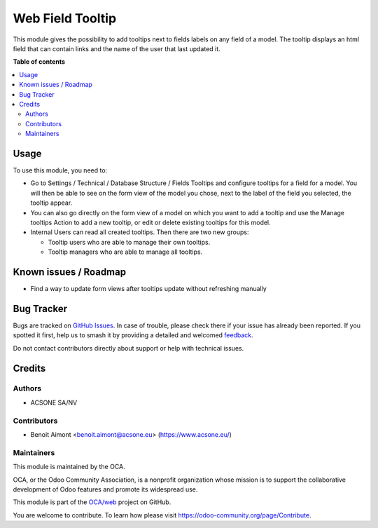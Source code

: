 =================
Web Field Tooltip
=================

.. 
   !!!!!!!!!!!!!!!!!!!!!!!!!!!!!!!!!!!!!!!!!!!!!!!!!!!!
   !! This file is generated by oca-gen-addon-readme !!
   !! changes will be overwritten.                   !!
   !!!!!!!!!!!!!!!!!!!!!!!!!!!!!!!!!!!!!!!!!!!!!!!!!!!!
   !! source digest: sha256:cf121e2605f61a1b533f3ee8534eb3bf251d0068d4d3de97f575a6f1734986e8
   !!!!!!!!!!!!!!!!!!!!!!!!!!!!!!!!!!!!!!!!!!!!!!!!!!!!

.. |badge1| image:: https://img.shields.io/badge/maturity-Beta-yellow.png
    :target: https://odoo-community.org/page/development-status
    :alt: Beta
.. |badge2| image:: https://img.shields.io/badge/licence-AGPL--3-blue.png
    :target: http://www.gnu.org/licenses/agpl-3.0-standalone.html
    :alt: License: AGPL-3
.. |badge3| image:: https://img.shields.io/badge/github-OCA%2Fweb-lightgray.png?logo=github
    :target: https://github.com/OCA/web/tree/13.0/web_field_tooltip
    :alt: OCA/web
.. |badge4| image:: https://img.shields.io/badge/weblate-Translate%20me-F47D42.png
    :target: https://translation.odoo-community.org/projects/web-13-0/web-13-0-web_field_tooltip
    :alt: Translate me on Weblate
.. |badge5| image:: https://img.shields.io/badge/runboat-Try%20me-875A7B.png
    :target: https://runboat.odoo-community.org/builds?repo=OCA/web&target_branch=13.0
    :alt: Try me on Runboat

|badge1| |badge2| |badge3| |badge4| |badge5|

This module gives the possibility to add tooltips next to fields labels on any
field of a model. The tooltip displays an html field that can contain links and
the name of the user that last updated it.

**Table of contents**

.. contents::
   :local:

Usage
=====

To use this module, you need to:

* Go to Settings / Technical / Database Structure / Fields Tooltips and
  configure tooltips for a field for a model. You will then be able to see
  on the form view of the model you chose, next to the label of the field you
  selected, the tooltip appear.

* You can also go directly on the form view of a model on which you want to
  add a tooltip and use the Manage tooltips Action to add a new tooltip, or edit
  or delete existing tooltips for this model.

* Internal Users can read all created tooltips. Then there are two new groups:

  * Tooltip users who are able to manage their own tooltips.

  * Tooltip managers who are able to manage all tooltips.

Known issues / Roadmap
======================

* Find a way to update form views after tooltips update without refreshing manually

Bug Tracker
===========

Bugs are tracked on `GitHub Issues <https://github.com/OCA/web/issues>`_.
In case of trouble, please check there if your issue has already been reported.
If you spotted it first, help us to smash it by providing a detailed and welcomed
`feedback <https://github.com/OCA/web/issues/new?body=module:%20web_field_tooltip%0Aversion:%2013.0%0A%0A**Steps%20to%20reproduce**%0A-%20...%0A%0A**Current%20behavior**%0A%0A**Expected%20behavior**>`_.

Do not contact contributors directly about support or help with technical issues.

Credits
=======

Authors
~~~~~~~

* ACSONE SA/NV

Contributors
~~~~~~~~~~~~

* Benoit Aimont <benoit.aimont@acsone.eu> (https://www.acsone.eu/)

Maintainers
~~~~~~~~~~~

This module is maintained by the OCA.

.. image:: https://odoo-community.org/logo.png
   :alt: Odoo Community Association
   :target: https://odoo-community.org

OCA, or the Odoo Community Association, is a nonprofit organization whose
mission is to support the collaborative development of Odoo features and
promote its widespread use.

This module is part of the `OCA/web <https://github.com/OCA/web/tree/13.0/web_field_tooltip>`_ project on GitHub.

You are welcome to contribute. To learn how please visit https://odoo-community.org/page/Contribute.
